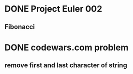 * DONE Project Euler 002
  CLOSED: [2017-10-15 Sun 23:40]
** Fibonacci
* DONE codewars.com problem
  CLOSED: [2017-10-15 Sun 23:40]
** remove first and last character of string
